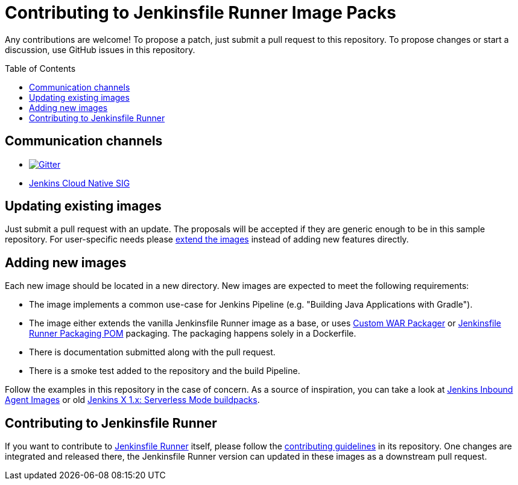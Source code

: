 = Contributing to Jenkinsfile Runner Image Packs
:toc:
:toc-placement: preamble
:toclevels: 3

Any contributions are welcome!
To propose a patch, just submit a pull request to this repository.
To propose changes or start a discussion,  
use GitHub issues in this repository.

== Communication channels

* https://gitter.im/jenkinsci/jenkinsfile-runner[image:https://badges.gitter.im/jenkinsci/jenkinsfile-runner.svg[Gitter]]
* https://www.jenkins.io/sigs/cloud-native/[Jenkins Cloud Native SIG]

== Updating existing images

Just submit a pull request with an update.
The proposals will be accepted if they are generic enough to be in this sample repository.
For user-specific needs please https://github.com/jenkinsci/jenkinsfile-runner/blob/master/docs/using/EXTENDING_DOCKER.adoc[extend the images] instead of adding new features directly.

== Adding new images

Each new image should be located in a new directory.
New images are expected to meet the following requirements:

* The image implements a common use-case for Jenkins Pipeline (e.g. "Building Java Applications with Gradle").
* The image either extends the vanilla Jenkinsfile Runner image as a base, or uses link:https://github.com/jenkinsci/custom-war-packager[Custom WAR Packager] or link:https://github.com/jenkinsci/jenkinsfile-runner/tree/master/packaging-parent-pom[Jenkinsfile Runner Packaging POM]
packaging.
The packaging happens solely in a Dockerfile.
* There is documentation submitted along with the pull request.
* There is a smoke test added to the repository and the build Pipeline.

Follow the examples in this repository in the case of concern.
As a source of inspiration, you can take a look at https://github.com/jenkinsci/jnlp-agents[Jenkins Inbound Agent Images]
or old link:https://github.com/jenkins-x/jenkins-x-serverless[Jenkins X 1.x: Serverless Mode buildpacks].

== Contributing to Jenkinsfile Runner

If you want to contribute to link:https://github.com/jenkinsci/jenkinsfile-runner/[Jenkinsfile Runner] itself,
please follow the link:https://github.com/jenkinsci/jenkinsfile-runner/blob/master/CONTRIBUTING.adoc[contributing guidelines] in its repository.
One changes are integrated and released there,
the Jenkinsfile Runner version can updated in these images as a downstream pull request.

